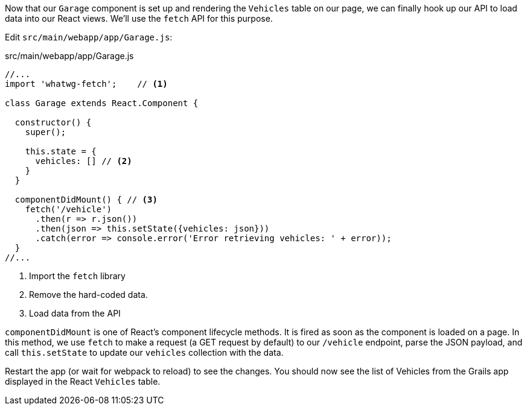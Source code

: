 Now that our `Garage` component is set up and rendering the `Vehicles` table on our page, we can finally hook up our API to load data into our React views. We'll use the `fetch` API for this purpose.

Edit `src/main/webapp/app/Garage.js`:

[source,javascript]
.src/main/webapp/app/Garage.js
----
//...
import 'whatwg-fetch';    // <1>

class Garage extends React.Component {

  constructor() {
    super();

    this.state = {
      vehicles: [] // <2>
    }
  }

  componentDidMount() { // <3>
    fetch('/vehicle')
      .then(r => r.json())
      .then(json => this.setState({vehicles: json}))
      .catch(error => console.error('Error retrieving vehicles: ' + error));
  }
//...
----
<1> Import the `fetch` library
<2> Remove the hard-coded data.
<3> Load data from the API

`componentDidMount` is one of React's component lifecycle methods. It is fired as soon as the component is loaded on a page.  In this method, we use `fetch` to make a request (a GET request by default) to our `/vehicle` endpoint, parse the JSON payload, and call `this.setState` to update our `vehicles` collection with the data.

Restart the app (or wait for webpack to reload) to see the changes. You should now see the list of Vehicles from the Grails app displayed in the React `Vehicles` table.

